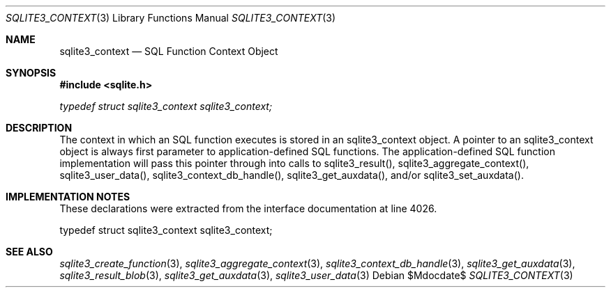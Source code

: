 .Dd $Mdocdate$
.Dt SQLITE3_CONTEXT 3
.Os
.Sh NAME
.Nm sqlite3_context
.Nd SQL Function Context Object
.Sh SYNOPSIS
.In sqlite.h
.Vt typedef struct sqlite3_context sqlite3_context;
.Sh DESCRIPTION
The context in which an SQL function executes is stored in an sqlite3_context
object.
A pointer to an sqlite3_context object is always first parameter to
application-defined SQL functions.
The application-defined SQL function implementation will pass this
pointer through into calls to sqlite3_result(), sqlite3_aggregate_context(),
sqlite3_user_data(), sqlite3_context_db_handle(),
sqlite3_get_auxdata(), and/or sqlite3_set_auxdata().
.Sh IMPLEMENTATION NOTES
These declarations were extracted from the
interface documentation at line 4026.
.Bd -literal
typedef struct sqlite3_context sqlite3_context;
.Ed
.Sh SEE ALSO
.Xr sqlite3_create_function 3 ,
.Xr sqlite3_aggregate_context 3 ,
.Xr sqlite3_context_db_handle 3 ,
.Xr sqlite3_get_auxdata 3 ,
.Xr sqlite3_result_blob 3 ,
.Xr sqlite3_get_auxdata 3 ,
.Xr sqlite3_user_data 3
